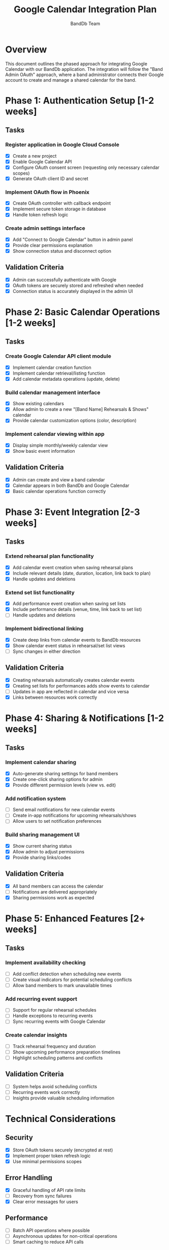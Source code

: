 #+TITLE: Google Calendar Integration Plan
#+AUTHOR: BandDb Team
#+DATE: 

* Overview
This document outlines the phased approach for integrating Google Calendar with our BandDb application. The integration will follow the "Band Admin OAuth" approach, where a band administrator connects their Google account to create and manage a shared calendar for the band.

* Phase 1: Authentication Setup [1-2 weeks]
:PROPERTIES:
:GOAL: Establish secure OAuth connection between BandDb and Google Calendar
:END:

** Tasks
*** Register application in Google Cloud Console
- [X] Create a new project
- [X] Enable Google Calendar API
- [X] Configure OAuth consent screen (requesting only necessary calendar scopes)
- [X] Generate OAuth client ID and secret

*** Implement OAuth flow in Phoenix
- [X] Create OAuth controller with callback endpoint
- [X] Implement secure token storage in database
- [X] Handle token refresh logic

*** Create admin settings interface
- [X] Add "Connect to Google Calendar" button in admin panel
- [X] Provide clear permissions explanation
- [X] Show connection status and disconnect option

** Validation Criteria
- [X] Admin can successfully authenticate with Google
- [X] OAuth tokens are securely stored and refreshed when needed
- [X] Connection status is accurately displayed in the admin UI

* Phase 2: Basic Calendar Operations [1-2 weeks]
:PROPERTIES:
:GOAL: Create and manage a band-specific calendar
:END:

** Tasks
*** Create Google Calendar API client module
- [X] Implement calendar creation function
- [X] Implement calendar retrieval/listing function
- [X] Add calendar metadata operations (update, delete)

*** Build calendar management interface
- [X] Show existing calendars
- [X] Allow admin to create a new "[Band Name] Rehearsals & Shows" calendar
- [X] Provide calendar customization options (color, description)

*** Implement calendar viewing within app
- [X] Display simple monthly/weekly calendar view
- [X] Show basic event information

** Validation Criteria
- [X] Admin can create and view a band calendar
- [X] Calendar appears in both BandDb and Google Calendar
- [X] Basic calendar operations function correctly

* Phase 3: Event Integration [2-3 weeks]
:PROPERTIES:
:GOAL: Automatically sync rehearsal plans and set lists with calendar events
:END:

** Tasks
*** Extend rehearsal plan functionality
- [X] Add calendar event creation when saving rehearsal plans
- [X] Include relevant details (date, duration, location, link back to plan)
- [X] Handle updates and deletions

*** Extend set list functionality
- [X] Add performance event creation when saving set lists
- [X] Include performance details (venue, time, link back to set list)
- [ ] Handle updates and deletions

*** Implement bidirectional linking
- [X] Create deep links from calendar events to BandDb resources
- [X] Show calendar event status in rehearsal/set list views
- [ ] Sync changes in either direction

** Validation Criteria
- [X] Creating rehearsals automatically creates calendar events
- [X] Creating set lists for performances adds show events to calendar
- [ ] Updates in app are reflected in calendar and vice versa
- [X] Links between resources work correctly

* Phase 4: Sharing & Notifications [1-2 weeks]
:PROPERTIES:
:GOAL: Ensure all band members have access to the calendar and receive appropriate notifications
:END:

** Tasks
*** Implement calendar sharing
- [X] Auto-generate sharing settings for band members
- [X] Create one-click sharing options for admin
- [X] Provide different permission levels (view vs. edit)

*** Add notification system
- [ ] Send email notifications for new calendar events
- [ ] Create in-app notifications for upcoming rehearsals/shows
- [ ] Allow users to set notification preferences

*** Build sharing management UI
- [X] Show current sharing status
- [X] Allow admin to adjust permissions
- [X] Provide sharing links/codes

** Validation Criteria
- [X] All band members can access the calendar
- [ ] Notifications are delivered appropriately
- [X] Sharing permissions work as expected

* Phase 5: Enhanced Features [2+ weeks]
:PROPERTIES:
:GOAL: Add advanced calendar features to improve scheduling efficiency
:END:

** Tasks
*** Implement availability checking
- [ ] Add conflict detection when scheduling new events
- [ ] Create visual indicators for potential scheduling conflicts
- [ ] Allow band members to mark unavailable times

*** Add recurring event support
- [ ] Support for regular rehearsal schedules
- [ ] Handle exceptions to recurring events
- [ ] Sync recurring events with Google Calendar

*** Create calendar insights
- [ ] Track rehearsal frequency and duration
- [ ] Show upcoming performance preparation timelines
- [ ] Highlight scheduling patterns and conflicts

** Validation Criteria
- [ ] System helps avoid scheduling conflicts
- [ ] Recurring events work correctly
- [ ] Insights provide valuable scheduling information

* Technical Considerations
** Security
- [X] Store OAuth tokens securely (encrypted at rest)
- [X] Implement proper token refresh logic
- [X] Use minimal permissions scopes

** Error Handling
- [X] Graceful handling of API rate limits
- [ ] Recovery from sync failures
- [X] Clear error messages for users

** Performance
- [ ] Batch API operations where possible
- [ ] Asynchronous updates for non-critical operations
- [ ] Smart caching to reduce API calls

* Future Extensions
- [ ] Mobile push notifications
- [ ] Integration with other calendar providers
- [ ] Advanced availability preferences (preferred days/times)
- [ ] Multi-calendar support for different band activities 

* Feedback and Iteration
** round 1
- [ ] Move play button to left side
- [ ] Band boss/ band member roles (future feature)
- [ ] double click notes field to edit (spreadsheet style)
- [ ] Create set list directly from song list, click multiple songs
- [x] Look into a public shared google calendar instead of sharing your calendar
- [x] Delete from song list
- [x] Example YouTube link is confusing
- [x] Turn notes into a field
- [x] Fix set list page, its broken
- [x] Grid the suggested songs page
- [x] Change table to grid
- [x] Make tables sortable
- [x] Add band to header make more obvious

** Round 2
- [ ] Look at bulk import 1
- [ ] Can I remove the scrollable window on the song library 1
- [ ] Add Statuses in the future
- [ ] Probably a better name than suggested songs
- [ ] There might be multiple categroies in the library
- [ ] Active list, Wish list, Back Catalog 1
- [ ] Add song bug (title is the 501) 1
- [ ] Persist column order
- [ ] Add Singer Field 1
- [ ] Inline add song 1
- [ ] Time is 24 hour rehearsal
